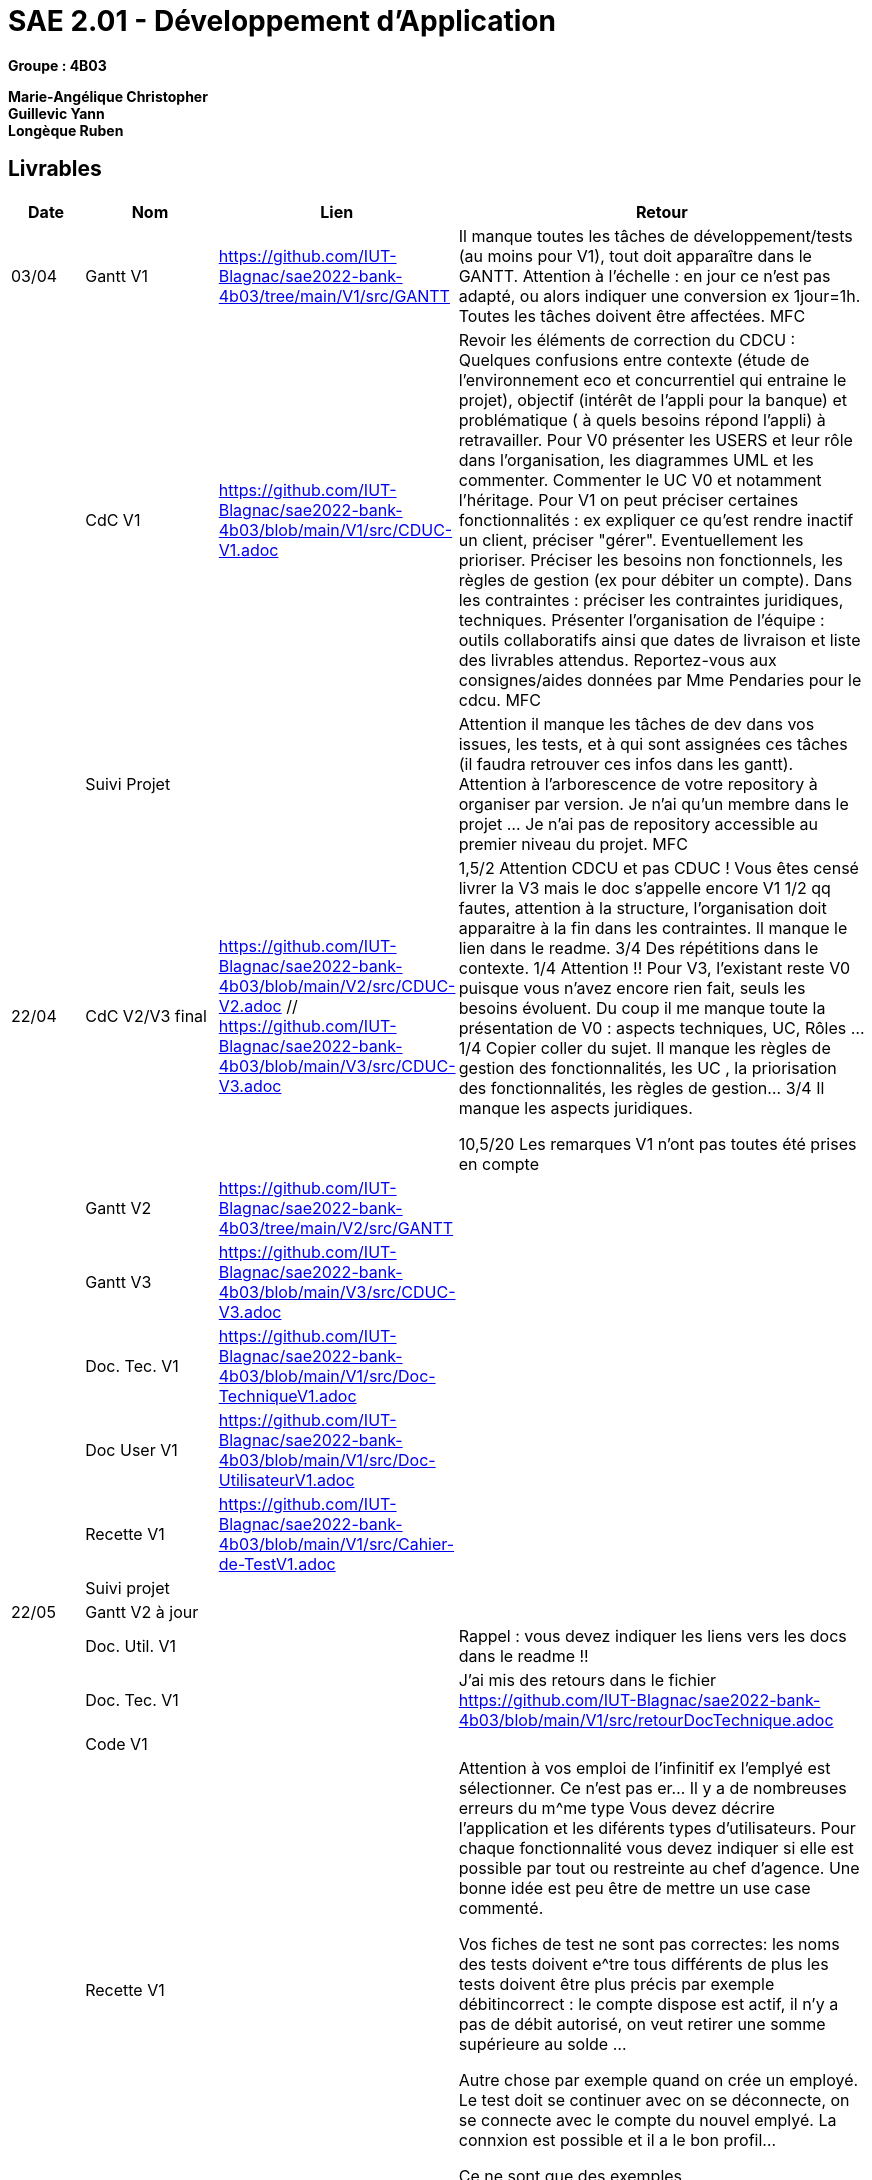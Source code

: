 # SAE 2.01 - Développement d'Application 

*Groupe : 4B03*

*Marie-Angélique Christopher* +
*Guillevic Yann* +
*Longèque Ruben* +


== Livrables

[cols="1,2,2,5",options=header]
|===
| Date    | Nom         |  Lien                             | Retour
| 03/04   | Gantt V1    | https://github.com/IUT-Blagnac/sae2022-bank-4b03/tree/main/V1/src/GANTT                             | Il manque toutes les tâches de développement/tests (au moins pour V1), tout doit apparaître dans le GANTT. Attention à l'échelle : en jour ce n'est pas adapté, ou alors indiquer une conversion ex 1jour=1h. Toutes les tâches doivent être affectées. MFC
|         | CdC V1      | https://github.com/IUT-Blagnac/sae2022-bank-4b03/blob/main/V1/src/CDUC-V1.adoc                                  |  Revoir les éléments de correction du CDCU :   Quelques confusions entre contexte (étude de l’environnement eco et concurrentiel qui entraine le projet), objectif (intérêt de l’appli pour la banque) et problématique ( à quels besoins répond l’appli) à retravailler. Pour V0 présenter les USERS et leur rôle dans l’organisation, les diagrammes UML et les commenter. Commenter le UC V0 et notamment l’héritage. Pour V1 on peut préciser certaines fonctionnalités : ex expliquer ce qu’est rendre inactif un client, préciser "gérer". Eventuellement les prioriser. Préciser les besoins non fonctionnels, les règles de gestion (ex pour débiter un compte). Dans les contraintes : préciser les contraintes juridiques, techniques. Présenter l’organisation de l’équipe : outils collaboratifs ainsi que dates de livraison et liste des livrables attendus. Reportez-vous aux consignes/aides données par Mme Pendaries pour le cdcu. MFC
|         | Suivi Projet |                                   |   Attention il manque les tâches de dev dans vos issues, les tests, et à qui sont assignées ces tâches (il faudra retrouver ces infos dans les gantt). Attention à l'arborescence de votre repository à organiser par version. Je n'ai qu'un membre dans le projet ... Je n'ai pas de repository accessible au premier niveau du projet.  MFC         
| 22/04  | CdC V2/V3 final| https://github.com/IUT-Blagnac/sae2022-bank-4b03/blob/main/V2/src/CDUC-V2.adoc // https://github.com/IUT-Blagnac/sae2022-bank-4b03/blob/main/V3/src/CDUC-V3.adoc                                    |  1,5/2	Attention CDCU et pas CDUC ! Vous êtes censé livrer la V3 mais le doc  s'appelle encore V1
1/2	qq fautes, attention à la structure, l'organisation doit apparaitre à la fin dans les contraintes. Il manque le lien dans le readme.
3/4	Des répétitions dans le contexte.
1/4	Attention !! Pour V3, l'existant reste V0 puisque vous n'avez encore rien fait, seuls les besoins évoluent. Du coup il me manque toute la présentation de V0 : aspects techniques, UC, Rôles …
1/4	Copier coller du sujet. Il manque les règles de gestion des fonctionnalités, les UC , la priorisation des fonctionnalités, les règles de gestion…
3/4	Il manque les aspects juridiques.
	
10,5/20	
Les remarques V1 n'ont pas toutes été prises en compte
|         | Gantt V2    | https://github.com/IUT-Blagnac/sae2022-bank-4b03/tree/main/V2/src/GANTT                              |     
|         | Gantt V3 | https://github.com/IUT-Blagnac/sae2022-bank-4b03/blob/main/V3/src/CDUC-V3.adoc        |     
|         | Doc. Tec. V1 | https://github.com/IUT-Blagnac/sae2022-bank-4b03/blob/main/V1/src/Doc-TechniqueV1.adoc       |    
|         | Doc User V1    | https://github.com/IUT-Blagnac/sae2022-bank-4b03/blob/main/V1/src/Doc-UtilisateurV1.adoc        |
|         | Recette V1  | https://github.com/IUT-Blagnac/sae2022-bank-4b03/blob/main/V1/src/Cahier-de-TestV1.adoc                     | 
|         | Suivi projet|   | 
| 22/05   | Gantt V2  à jour    |       | 
|         | Doc. Util. V1 |         |    Rappel : vous devez indiquer les liens vers les docs dans le readme  !!     
|         | Doc. Tec. V1 |                | J'ai mis des retours dans le fichier
https://github.com/IUT-Blagnac/sae2022-bank-4b03/blob/main/V1/src/retourDocTechnique.adoc
|         | Code V1     |                     | 
|         | Recette V1 |              |  
  Attention à vos emploi de l'infinitif ex l'emplyé est sélectionner. Ce n'est pas  er... Il y a de nombreuses erreurs du m^me type 
Vous devez décrire l'application et les diférents types d'utilisateurs. Pour chaque fonctionnalité vous devez indiquer si elle est possible par tout ou restreinte au chef d'agence. Une bonne idée est peu être de mettre un use case commenté.

Vos fiches de test ne sont pas correctes: les noms des tests doivent e^tre tous différents
de plus les tests doivent être plus précis par exemple débitincorrect : 
le compte dispose est actif, il n'y a pas de débit autorisé, on veut retirer une somme supérieure au solde ...


Autre chose par exemple quand on crée un employé. Le test doit se continuer avec on se déconnecte, on se connecte avec le compte du nouvel emplyé. La connxion est possible et il a le bon profil...

Ce ne sont que des exemples.

Revoir
|         | Gantt V3 à jour   |                      | 
|         | `jar` projet |    | 
| 05/06   | Gantt V3 à Jour  |    |  
|         | Doc. Util. V2 |         |           
|         | Doc. Tec. V2 |    |     
|         | Code V2     |                       |
|         | Recette V2  |   |
|         | `jar` projet |     |
|12/06   | Gantt V3 à Jour  |    |  
|         | Doc. Util. V3 |         |           
|         | Doc. Tec. V3 |    |     
|         | Code V3     |                       |
|         | Recette V3  |   |
|         | `jar` projet |     |
|===


